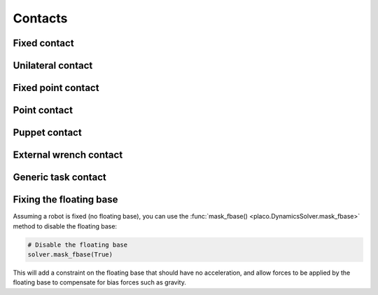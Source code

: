 Contacts
========

Fixed contact
-------------

Unilateral contact
------------------

Fixed point contact
-------------

Point contact
-------------

Puppet contact
--------------

External wrench contact
-----------------------

Generic task contact
--------------------

Fixing the floating base
------------------------

Assuming a robot is fixed (no floating base), you can use the :func:`mask_fbase() <placo.DynamicsSolver.mask_fbase>`
method to disable the floating base:

.. code-block:: python

    # Disable the floating base
    solver.mask_fbase(True)

This will add a constraint on the floating base that should have no acceleration, and allow forces to be applied
by the floating base to compensate for bias forces such as gravity.
